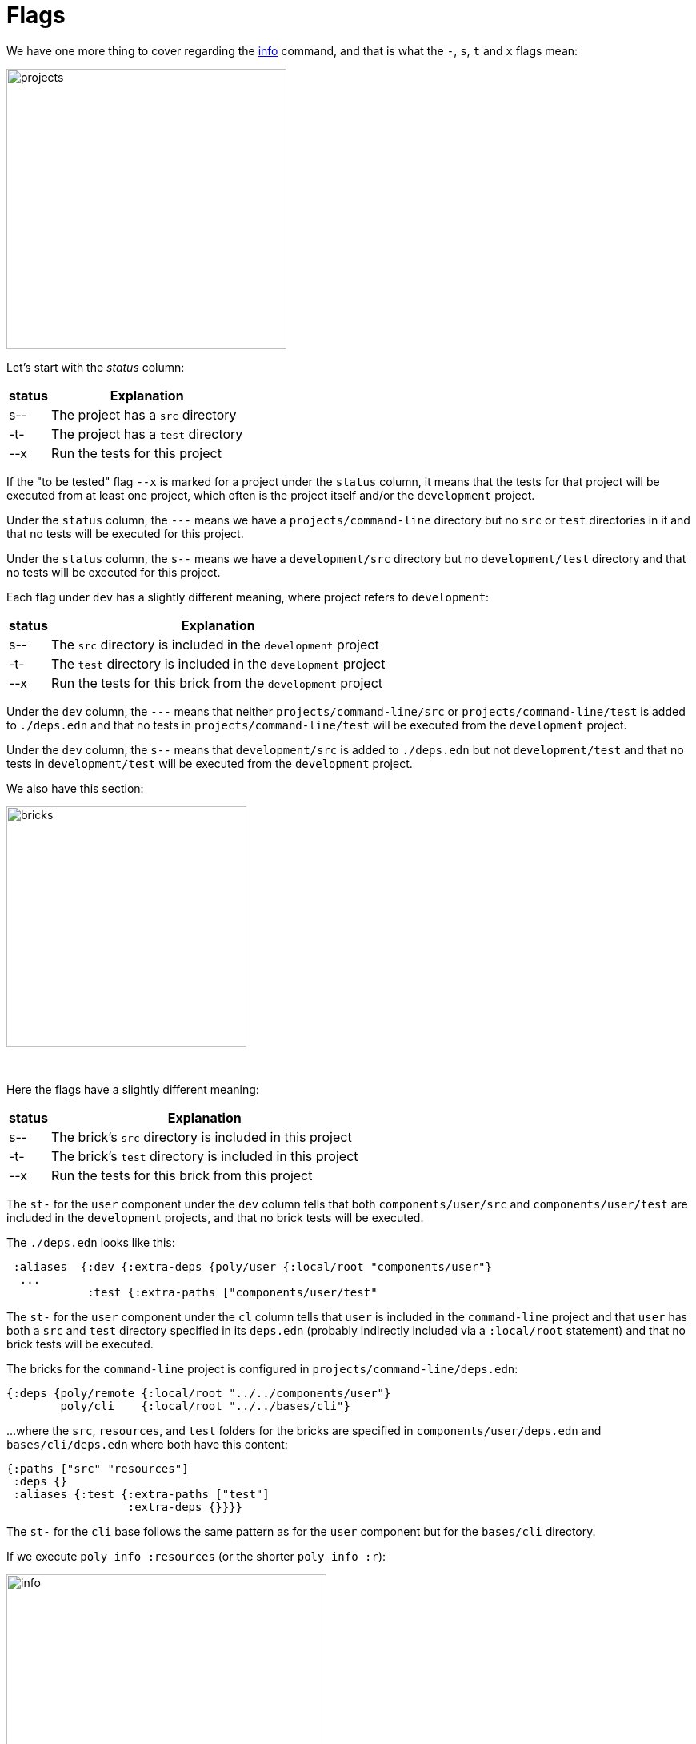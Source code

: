 = Flags

We have one more thing to cover regarding the xref:commands.adoc#info[info] command,
and that is what the `-`, `s`, `t` and `x` flags mean:

image::images/flags/projects.png[width=350]

Let's start with the _status_  column:

[%autowidth]
|===
| status | Explanation

| s-- a| The project has a `src` directory
| -t- a| The project has a `test` directory
| --x a| Run the tests for this project
|===

If the "to be tested" flag `--x` is marked for a project under the `status` column,
it means that the tests for that project will be executed from at least one project,
which often is the project itself and/or the `development` project.

Under the `status` column, the `---` means we have a `projects/command-line` directory
but no `src` or `test` directories in it and that no tests will be executed for this project.

Under the `status` column, the `s--` means we have a `development/src` directory
but no `development/test` directory and that no tests will be executed for this project.

Each flag under `dev` has a slightly different meaning, where project refers to `development`:

[%autowidth]
|===
| status | Explanation

| s-- a| The `src` directory is included in the `development` project
| -t- a| The `test` directory is included in the `development` project
| --x a| Run the tests for this brick from the `development` project
|===

Under the `dev` column, the `---` means that neither `projects/command-line/src` or `projects/command-line/test`
is added to `./deps.edn` and that no tests in `projects/command-line/test` will be executed from the `development` project.

Under the `dev` column, the `s--` means that `development/src` is added to `./deps.edn`
but not `development/test` and that no tests in `development/test` will be executed from the `development` project.

We also have this section:

image::images/flags/bricks.png[width=300]

{nbsp} +

Here the flags have a slightly different meaning:

[%autowidth]
|===
| status | Explanation

| s-- a| The brick's `src` directory is included in this project
| -t- a| The brick's `test` directory is included in this project
| --x a| Run the tests for this brick from this project
|===

The `st-` for the `user` component under the `dev` column tells that both
`components/user/src` and `components/user/test` are included in the `development` projects,
and that no brick tests will be executed.

The `./deps.edn` looks like this:

[source,clojure]
----
 :aliases  {:dev {:extra-deps {poly/user {:local/root "components/user"}
  ...
            :test {:extra-paths ["components/user/test"
----

The `st-` for the `user` component under the `cl` column tells that `user` is included in the `command-line` project
and that `user` has both a `src` and `test` directory specified in its `deps.edn`
(probably indirectly included via a `:local/root` statement) and that no brick tests will be executed.

The bricks for the `command-line` project is configured in `projects/command-line/deps.edn`:

[source,clojure]
----
{:deps {poly/remote {:local/root "../../components/user"}
        poly/cli    {:local/root "../../bases/cli"}
----

...where the `src`, `resources`, and `test` folders for the bricks
are specified in `components/user/deps.edn` and `bases/cli/deps.edn` where both have this content:

[source,clojure]
----
{:paths ["src" "resources"]
 :deps {}
 :aliases {:test {:extra-paths ["test"]
                  :extra-deps {}}}}
----

The `st-` for the `cli` base follows the same pattern as for the `user` component but for the `bases/cli` directory.

If we execute `poly info :resources` (or the shorter `poly info :r`):

image::images/flags/info.png[width=400]

...then the resources directory is also included, where `r` stands for resources.
